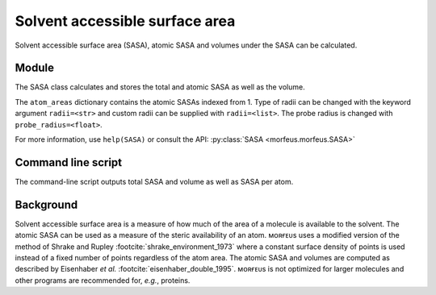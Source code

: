 ===============================
Solvent accessible surface area
===============================
Solvent accessible surface area (SASA), atomic SASA and volumes under the
SASA can be calculated.

******
Module
******

The SASA class calculates and stores the total and atomic SASA as well as the
volume.

.. code-block:: python
  :caption: Example

  >>> from morfeus import SASA, read_xyz                                                             
  >>> elements, coordinates = read_xyz("n-heptane.xyz")                                                
  >>> sasa = SASA(elements, coordinates)  
  >>> print(sasa.atom_areas[1])                                                                        
  18.380429455791376
  >>> print(sasa.area)                                                                           
  331.5607124071378
  >>> print(sasa.volume)
  475.5699458352845

The ``atom_areas`` dictionary contains the atomic SASAs indexed from 1. Type of
radii can be changed with the keyword argument ``radii=<str>``  and custom
radii can be supplied with ``radii=<list>``. The probe radius is changed with
``probe_radius=<float>``.

For more information, use ``help(SASA)`` or consult the API: 
:py:class:`SASA <morfeus.morfeus.SASA>`

*******************
Command line script
*******************

The command-line script outputs total SASA and volume as well as SASA per atom.

.. code-block:: console
  :caption: Example

  $ morfeus sasa PdPMe3.xyz - - print_report
  Probe radius (Å): 1.4
  Solvent accessible surface area (Å²): 288.3
  Volume inside solvent accessible surface (Å³): 410.7
  $ morfeus sasa PdPMe3.xyz - - print_report --verbose=True
  Probe radius (Å): 1.4
  Solvent accessible surface area (Å²): 288.3
  Volume inside solvent accessible surface (Å³): 410.7
  Symbol    Index     Area (Å²) 
  Pd        1         91.8      
  P         2         0.0       
  C         3         13.4      
  H         4         18.2      
  H         5         15.6      
  H         6         18.2      
  C         7         13.5      
  H         8         18.2      
  H         9         15.6      
  H         10        18.2      
  C         11        13.5      
  H         12        18.2      
  H         13        18.2      
  H         14        15.6      

**********
Background
**********

Solvent accessible surface area is a measure of how much of the area of a
molecule is available to the solvent. The atomic SASA can be used as a measure
of the steric availability of an atom. ᴍᴏʀғᴇᴜs uses a modified version of the
method of Shrake and Rupley :footcite:`shrake_environment_1973` where a
constant surface density of points is used instead of a fixed number of points
regardless of the atom area. The atomic SASA and volumes are computed as
described by Eisenhaber *et al.* :footcite:`eisenhaber_double_1995`. ᴍᴏʀғᴇᴜs is
not optimized for larger molecules and other programs are recommended for,
*e.g.*, proteins.

.. footbibliography::